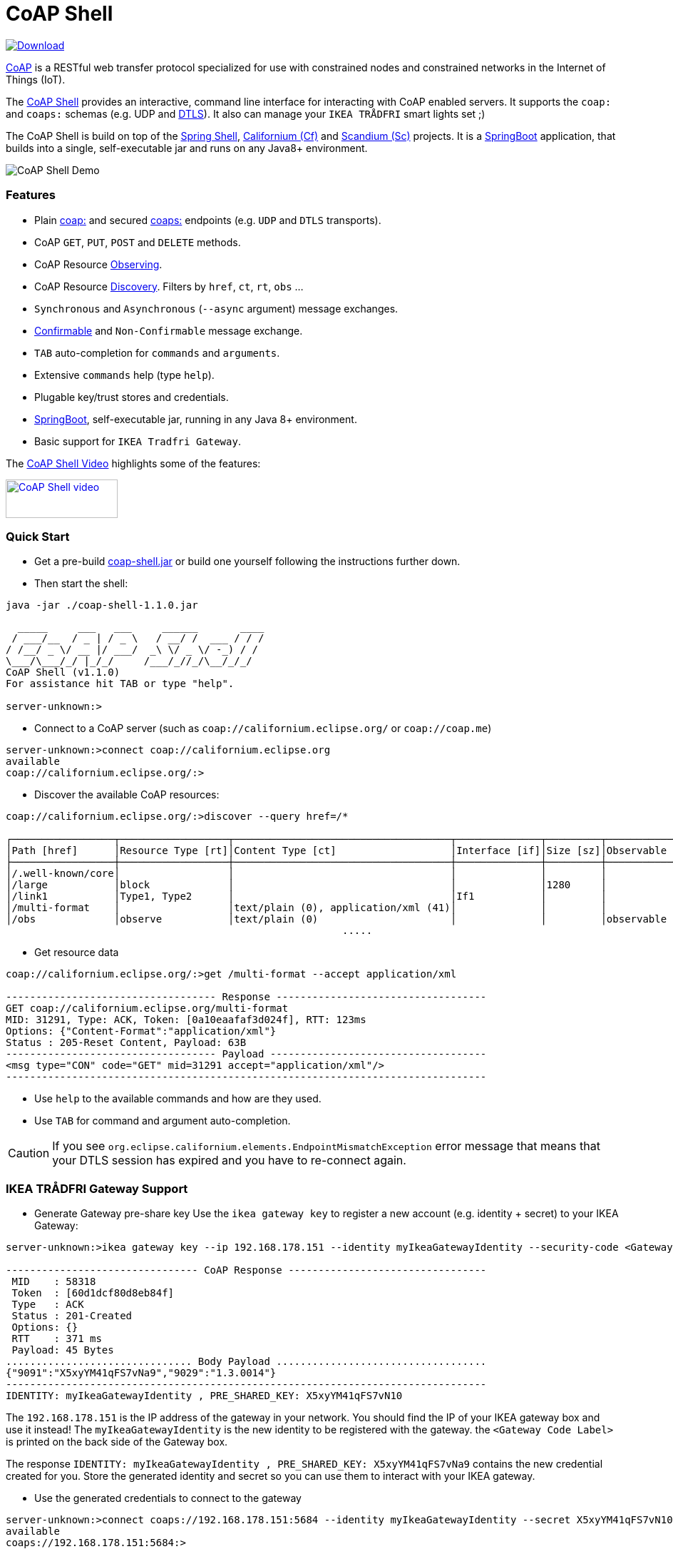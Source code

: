 = CoAP Shell

https://bintray.com/big-data/maven/coap-shell/_latestVersion[ image:https://api.bintray.com/packages/big-data/maven/coap-shell/images/download.svg[Download] ]

https://en.wikipedia.org/wiki/Constrained_Application_Protocol[CoAP] is a RESTful web transfer protocol specialized for use with constrained nodes and constrained networks in the Internet of Things (IoT).

The https://github.com/tzolov/coap-shell[CoAP Shell] provides an interactive, command line interface for interacting with CoAP enabled servers.
It supports the `coap:` and `coaps:` schemas (e.g. UDP and https://en.wikipedia.org/wiki/Datagram_Transport_Layer_Security[DTLS]).
It also can manage your `IKEA TRÅDFRI` smart lights set ;)

The CoAP Shell is build on top of the https://projects.spring.io/spring-shell/[Spring Shell], https://www.eclipse.org/californium/[Californium (Cf)] and https://www.eclipse.org/californium/[Scandium (Sc)]
projects. It is a https://spring.io/projects/spring-boot[SpringBoot] application, that builds into a single, self-executable jar and runs on any Java8+ environment.

image:https://raw.githubusercontent.com/tzolov/coap-shell/master/src/test/resources/coap-shell-demo2.gif[CoAP Shell Demo]

=== Features
- Plain https://tools.ietf.org/html/rfc7252#section-6.1[coap:] and secured https://tools.ietf.org/html/rfc7252#section-6.2[coaps:] endpoints (e.g. `UDP` and `DTLS` transports).
- CoAP `GET`, `PUT`, `POST` and `DELETE` methods.
- CoAP Resource https://tools.ietf.org/html/rfc7641[Observing].
- CoAP Resource https://tools.ietf.org/html/rfc7252#section-7.2[Discovery]. Filters by `href`, `ct`, `rt`, `obs` ...
- `Synchronous` and `Asynchronous` (`--async` argument) message exchanges.
- https://tools.ietf.org/html/draft-ietf-core-observe-08#section-3.5[Confirmable] and `Non-Confirmable` message exchange.
- `TAB` auto-completion for `commands` and `arguments`.
- Extensive `commands` help (type `help`).
- Plugable key/trust stores and credentials.
- https://spring.io/projects/spring-boot[SpringBoot], self-executable jar, running in any Java 8+ environment.
- Basic support for `IKEA Tradfri Gateway`.

The https://youtu.be/zhEGFfCJwTg[CoAP Shell Video] highlights some of the features:

https://youtu.be/zhEGFfCJwTg[image:https://raw.githubusercontent.com/tzolov/coap-shell/master/src/test/resources/coap-shell-video-log.png[CoAP Shell video,157,54]]


=== Quick Start

* Get a pre-build https://bintray.com/big-data/maven/download_file?file_path=io%2Fdatalake%2Fcoap%2Fcoap-shell%2F1.1.0%2Fcoap-shell-1.1.0.jar[coap-shell.jar] or build one yourself following the instructions further down.
* Then start the shell:
[source,bash]
----
java -jar ./coap-shell-1.1.0.jar
----

[source,bash]
----
  _____     ___   ___     ______       ____
 / ___/__  / _ | / _ \   / __/ /  ___ / / /
/ /__/ _ \/ __ |/ ___/  _\ \/ _ \/ -_) / /
\___/\___/_/ |_/_/     /___/_//_/\__/_/_/
CoAP Shell (v1.1.0)
For assistance hit TAB or type "help".

server-unknown:>
----

* Connect to a CoAP server (such as `coap://californium.eclipse.org/` or `coap://coap.me`)
[source,bash]
----
server-unknown:>connect coap://californium.eclipse.org
available
coap://californium.eclipse.org/:>
----

* Discover the available CoAP resources:
[source,bash]
----
coap://californium.eclipse.org/:>discover --query href=/*

┌─────────────────┬──────────────────┬────────────────────────────────────┬──────────────┬─────────┬────────────────┐
│Path [href]      │Resource Type [rt]│Content Type [ct]                   │Interface [if]│Size [sz]│Observable [obs]│
├─────────────────┼──────────────────┼────────────────────────────────────┼──────────────┼─────────┼────────────────┤
│/.well-known/core│                  │                                    │              │         │                │
│/large           │block             │                                    │              │1280     │                │
│/link1           │Type1, Type2      │                                    │If1           │         │                │
│/multi-format    │                  │text/plain (0), application/xml (41)│              │         │                │
│/obs             │observe           │text/plain (0)                      │              │         │observable      │
                                                        .....
----

* Get resource data
[source,bash]
----
coap://californium.eclipse.org/:>get /multi-format --accept application/xml

----------------------------------- Response -----------------------------------
GET coap://californium.eclipse.org/multi-format
MID: 31291, Type: ACK, Token: [0a10eaafaf3d024f], RTT: 123ms
Options: {"Content-Format":"application/xml"}
Status : 205-Reset Content, Payload: 63B
----------------------------------- Payload ------------------------------------
<msg type="CON" code="GET" mid=31291 accept="application/xml"/>
--------------------------------------------------------------------------------

----

* Use `help` to the available commands and how are they used.
* Use `TAB` for command and argument auto-completion.

CAUTION: If you see `org.eclipse.californium.elements.EndpointMismatchException` error message that means that your DTLS session has expired
and you have to re-connect again.

=== IKEA TRÅDFRI Gateway Support

* Generate Gateway pre-share key
Use the `ikea gateway key` to register a new account (e.g. identity + secret) to your IKEA Gateway:

[source,bash]
----
server-unknown:>ikea gateway key --ip 192.168.178.151 --identity myIkeaGatewayIdentity --security-code <Gateway Code Label>

-------------------------------- CoAP Response ---------------------------------
 MID    : 58318
 Token  : [60d1dcf80d8eb84f]
 Type   : ACK
 Status : 201-Created
 Options: {}
 RTT    : 371 ms
 Payload: 45 Bytes
............................... Body Payload ...................................
{"9091":"X5xyYM41qFS7vNa9","9029":"1.3.0014"}
--------------------------------------------------------------------------------
IDENTITY: myIkeaGatewayIdentity , PRE_SHARED_KEY: X5xyYM41qFS7vN10
----

The `192.168.178.151` is the IP address of the gateway in your network. You should find the IP of your IKEA gateway box and use it instead!
The `myIkeaGatewayIdentity` is the new identity to be registered with the gateway. the `<Gateway Code Label>` is printed on the back side of the Gateway box.

The response `IDENTITY: myIkeaGatewayIdentity , PRE_SHARED_KEY: X5xyYM41qFS7vNa9` contains the new credential created for you.
Store the generated identity and secret so you can use them to interact with your IKEA gateway.

* Use the generated credentials to connect to the gateway

[source,bash]
----
server-unknown:>connect coaps://192.168.178.151:5684 --identity myIkeaGatewayIdentity --secret X5xyYM41qFS7vN10
available
coaps://192.168.178.151:5684:>
----
(Again substitute with the IP of your gateway. Use the identity and secret created in the previous step)

* List all devices registered with the gateway

[source,bash]
----
coaps://192.168.178.151:5684:>ikea device list

┌────────┬─────────┬──────┬───────────────────────────────┬────────┬───────────┬──────┐
│Instance│Name     │Type  │Model                          │Firmware│Battery [%]│ON/OFF│
├────────┼─────────┼──────┼───────────────────────────────┼────────┼───────────┼──────┤
│65537   │E27 LR4  │LIGHT │TRADFRI bulb E27 CWS opal 600lm│1.3.002 │-          │OFF   │
│65539   │GU10 WC  │LIGHT │TRADFRI bulb GU10 W 400lm      │1.2.214 │-          │OFF   │
│65536   │Remote LR│SWITCH│TRADFRI remote control         │1.2.214 │87         │-     │
│65542   │GU10 LR3 │LIGHT │TRADFRI bulb GU10 WS 400lm     │1.2.217 │-          │ON    │
│65540   │GU10 LR1 │LIGHT │TRADFRI bulb GU10 WS 400lm     │1.2.217 │-          │ON    │
│65541   │GU10 LR2 │LIGHT │TRADFRI bulb GU10 WS 400lm     │1.2.217 │-          │ON    │
│65538   │Sensor WC│SENSOR│TRADFRI motion sensor          │1.2.214 │100        │-     │
└────────┴─────────┴──────┴───────────────────────────────┴────────┴───────────┴──────┘
----

* Turn a lamp on/off

[source,bash]
----
coaps://192.168.178.151:5684:>ikea turn on --instance 65539
OK

coaps://192.168.178.151:5684:>ikea device list
┌────────┬─────────┬──────┬───────────────────────────────┬────────┬───────────┬──────┐
│Instance│Name     │Type  │Model                          │Firmware│Battery [%]│ON/OFF│
├────────┼─────────┼──────┼───────────────────────────────┼────────┼───────────┼──────┤
│65539   │GU10 WC  │LIGHT │TRADFRI bulb GU10 W 400lm      │1.2.214 │-          │ON    │


coaps://192.168.178.151:5684:>ikea turn off --instance 65539
OK

coaps://192.168.178.151:5684:>ikea device list
┌────────┬─────────┬──────┬───────────────────────────────┬────────┬───────────┬──────┐
│Instance│Name     │Type  │Model                          │Firmware│Battery [%]│ON/OFF│
├────────┼─────────┼──────┼───────────────────────────────┼────────┼───────────┼──────┤
│65539   │GU10 WC  │LIGHT │TRADFRI bulb GU10 W 400lm      │1.2.214 │-          │OFF   │

----

* Use the CoAP's `GET` check the raw message response

[source,bash]
----
coaps://192.168.178.151:5684:>get //15001/65539

----------------------------------- Response -----------------------------------
GET coaps://192.168.178.151:5684//15001/65539
MID: 30881, Type: ACK, Token: [260128b68be34371], RTT: 5ms
Options: {"Content-Format":"application/json", "Max-Age":604800}
Status : 205-Reset Content, Payload: 220B
----------------------------------- Payload ------------------------------------
{
  "3311" : [ {
    "5850" : 0,
    "5851" : 203,
    "9003" : 0
  } ],
  "9001" : "GU10 WC",
  "9002" : 1528124737,
  "9020" : 1528447038,
  "9003" : 65539,
  "9054" : 0,
  "5750" : 2,
  "9019" : 0,
  "3" : {
    "0" : "IKEA of Sweden",
    "1" : "TRADFRI bulb GU10 W 400lm",
    "2" : "",
    "3" : "1.2.214",
    "6" : 1
  }
}
--------------------------------------------------------------------------------
----

NOTE: The CoAP Gateway follows (*partially!*) some of the https://github.com/OpenMobileAlliance/lwm2m-registry[OpenMobileAlliance] (formerly IPSO) Smart Object specs.
For example https://github.com/OpenMobileAlliance/lwm2m-registry/blob/test/3311.xml["3311"] block corresponds to the `Light Control` object and the `5850` is an mandatory `On/Off` attribute within this object.
Similarly the https://github.com/OpenMobileAlliance/lwm2m-registry/blob/test/LWM2M_Device-v1_1.xml[LWM2M_Device] section provides a `Device` manufacturer object spec.
The gateway is not `OpenMobileAlliance/IPSO` compliant though as some compulsory attributes are missing. The range of `9xxx` codes are proprietary. Some description of those codes can be found
https://github.com/eclipse/smarthome/blob/master/extensions/binding/org.eclipse.smarthome.binding.tradfri/src/main/java/org/eclipse/smarthome/binding/tradfri/TradfriBindingConstants.java[here].

* Next you can use CoAP's `PUT` method with JSON payload to turn a light On or Off.

Set `5850` to `1` for turning the lamp ON:

[source,bash]
----
coaps://192.168.178.151:5684:>put //15001/65539 --payload '{"3311":[{"5850":1}]}'
----

or `0` for turning it OFF:

[source,bash]
----
coaps://192.168.178.151:5684:>put //15001/65539 --payload '{"3311":[{"5850":0}]}'
----

Use the `//15001/<DEVICE ID>` template to address the device you want.

CAUTION: If you see `org.eclipse.californium.elements.EndpointMismatchException` message that means that your DTLS session has expired
due to IDLE timeout. You have to re-connect again.

=== How to Build

Clone the project from GitHub and build with Maven.

[source,bash]
----
git clone https://github.com/tzolov/coap-shell.git
cd ./coap-shell
./mvnw clean install
----

Then run the self-executable jar in the `target` folder.

=== Debugging

Start the shell with `--logging.level=DEBUG` to enable debug log level for the entire applicationor `--logging.level.org.eclipse.californium=DEBUG`
to debug only californium and scandium. Later is useful to debug the CoAP request message and DTLS interactions.

For example:
[source,bash]
----
java -jar ./target/coap-shell-1.1.0-SNAPSHOT.jar --logging.level.org.eclipse.californium=DEBUG
----
